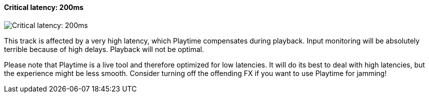 ifdef::pdf-theme[[[track-panel-pdc-critical,Critical latency: 200ms]]]
ifndef::pdf-theme[[[track-panel-pdc-critical,Critical latency: 200ms image:generated/screenshots/elements/track-panel/pdc-critical.png[width=50]]]]
==== Critical latency: 200ms

image:generated/screenshots/elements/track-panel/pdc-critical.png[Critical latency: 200ms, role="related thumb right"]

This track is affected by a very high latency, which Playtime compensates during playback. Input monitoring will be absolutely terrible because of high delays. Playback will not be optimal.

Please note that Playtime is a live tool and therefore optimized for low latencies. It will do its best to deal with high latencies, but the experience might be less smooth. Consider turning off the offending FX if you want to use Playtime for jamming!


